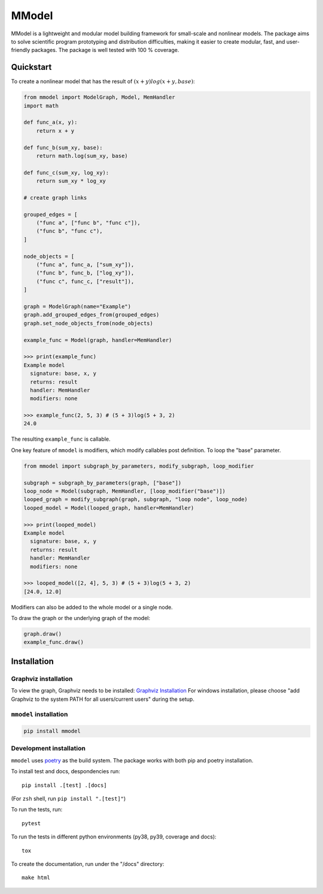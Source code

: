 MModel
======

MModel is a lightweight and modular model building framework
for small-scale and nonlinear models. The package aims to solve
scientific program prototyping and distribution difficulties, making
it easier to create modular, fast, and user-friendly packages. The package
is well tested with 100 % coverage.

Quickstart
----------

To create a nonlinear model that has the result of
:math:`(x + y)log(x + y, base)`:

.. code-block:: python

    from mmodel import ModelGraph, Model, MemHandler
    import math

    def func_a(x, y):
        return x + y

    def func_b(sum_xy, base):
        return math.log(sum_xy, base)

    def func_c(sum_xy, log_xy):
        return sum_xy * log_xy

    # create graph links

    grouped_edges = [
        ("func a", ["func b", "func c"]),
        ("func b", "func c"),
    ]

    node_objects = [
        ("func a", func_a, ["sum_xy"]),
        ("func b", func_b, ["log_xy"]),
        ("func c", func_c, ["result"]),
    ]

    graph = ModelGraph(name="Example")
    graph.add_grouped_edges_from(grouped_edges)
    graph.set_node_objects_from(node_objects)

    example_func = Model(graph, handler=MemHandler)

    >>> print(example_func)
    Example model
      signature: base, x, y
      returns: result
      handler: MemHandler
      modifiers: none

    >>> example_func(2, 5, 3) # (5 + 3)log(5 + 3, 2)
    24.0

The resulting ``example_func`` is callable.

One key feature of ``mmodel`` is modifiers, which modify callables post
definition. To loop the "base" parameter.

.. code-block:: python 

    from mmodel import subgraph_by_parameters, modify_subgraph, loop_modifier

    subgraph = subgraph_by_parameters(graph, ["base"])
    loop_node = Model(subgraph, MemHandler, [loop_modifier("base")])
    looped_graph = modify_subgraph(graph, subgraph, "loop node", loop_node)
    looped_model = Model(looped_graph, handler=MemHandler)

    >>> print(looped_model)
    Example model
      signature: base, x, y
      returns: result
      handler: MemHandler
      modifiers: none
    
    >>> looped_model([2, 4], 5, 3) # (5 + 3)log(5 + 3, 2)
    [24.0, 12.0]


Modifiers can also be added to the whole model or a single node.

To draw the graph or the underlying graph of the model:

.. code-block:: python
    
    graph.draw()
    example_func.draw()

Installation
------------

Graphviz installation
^^^^^^^^^^^^^^^^^^^^^

To view the graph, Graphviz needs to be installed:
`Graphviz Installation <https://graphviz.org/download/>`_
For windows installation, please choose "add Graphviz to the
system PATH for all users/current users" during the setup.

``mmodel`` installation
^^^^^^^^^^^^^^^^^^^^^^^

.. code-block::

    pip install mmodel

Development installation
^^^^^^^^^^^^^^^^^^^^^^^^
``mmodel`` uses `poetry <https://python-poetry.org/docs/>`_ as
the build system. The package works with both pip and poetry
installation. 

To install test and docs, despondencies run::

    pip install .[test] .[docs]

(For ``zsh`` shell, run ``pip install ".[test]"``)

To run the tests, run::

    pytest

To run the tests in different python environments (py38, py39,
coverage and docs)::

    tox

To create the documentation, run under the "/docs" directory::

    make html
